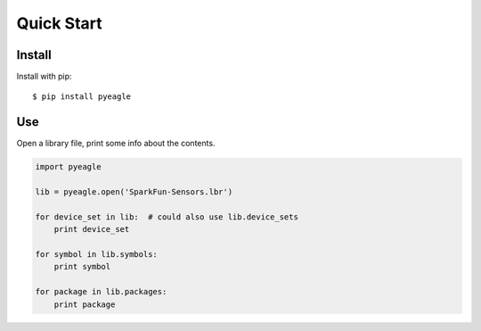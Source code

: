 Quick Start
===========


Install
-------

Install with pip::

    $ pip install pyeagle


Use
---

Open a library file, print some info about the contents.

.. code-block:: python

    import pyeagle

    lib = pyeagle.open('SparkFun-Sensors.lbr')

    for device_set in lib:  # could also use lib.device_sets
        print device_set

    for symbol in lib.symbols:
        print symbol

    for package in lib.packages:
        print package
